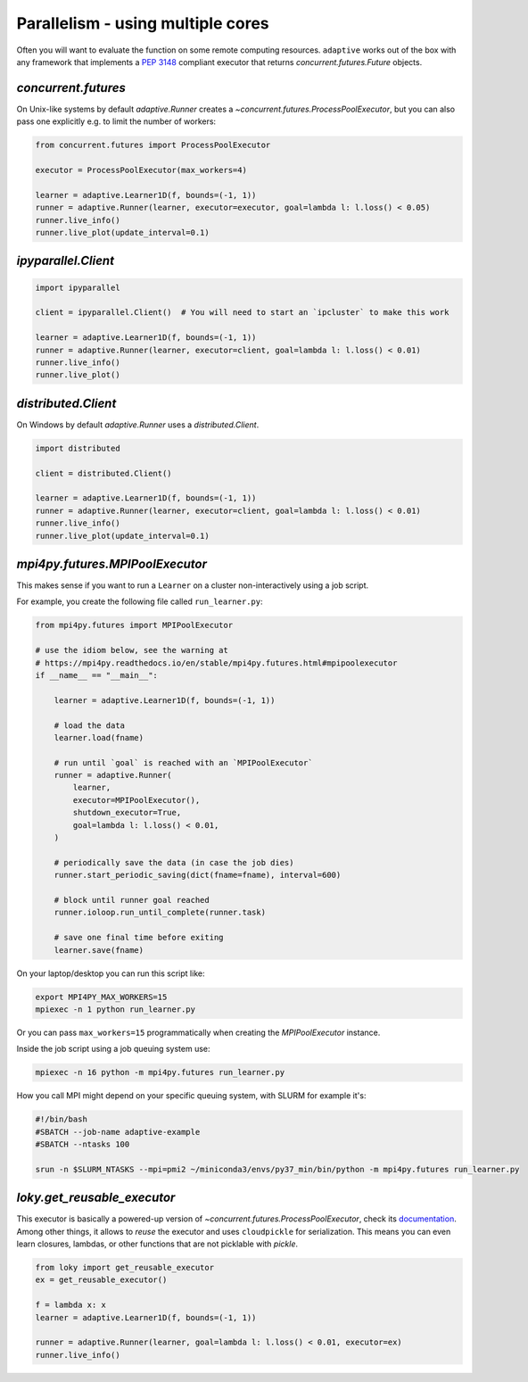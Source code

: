 Parallelism - using multiple cores
----------------------------------

Often you will want to evaluate the function on some remote computing
resources. ``adaptive`` works out of the box with any framework that
implements a `PEP 3148 <https://www.python.org/dev/peps/pep-3148/>`__
compliant executor that returns `concurrent.futures.Future` objects.

`concurrent.futures`
~~~~~~~~~~~~~~~~~~~~

On Unix-like systems by default `adaptive.Runner` creates a
`~concurrent.futures.ProcessPoolExecutor`, but you can also pass
one explicitly e.g. to limit the number of workers:

.. code:: python

    from concurrent.futures import ProcessPoolExecutor

    executor = ProcessPoolExecutor(max_workers=4)

    learner = adaptive.Learner1D(f, bounds=(-1, 1))
    runner = adaptive.Runner(learner, executor=executor, goal=lambda l: l.loss() < 0.05)
    runner.live_info()
    runner.live_plot(update_interval=0.1)

`ipyparallel.Client`
~~~~~~~~~~~~~~~~~~~~

.. code:: python

    import ipyparallel

    client = ipyparallel.Client()  # You will need to start an `ipcluster` to make this work

    learner = adaptive.Learner1D(f, bounds=(-1, 1))
    runner = adaptive.Runner(learner, executor=client, goal=lambda l: l.loss() < 0.01)
    runner.live_info()
    runner.live_plot()

`distributed.Client`
~~~~~~~~~~~~~~~~~~~~

On Windows by default `adaptive.Runner` uses a `distributed.Client`.

.. code:: python

    import distributed

    client = distributed.Client()

    learner = adaptive.Learner1D(f, bounds=(-1, 1))
    runner = adaptive.Runner(learner, executor=client, goal=lambda l: l.loss() < 0.01)
    runner.live_info()
    runner.live_plot(update_interval=0.1)

`mpi4py.futures.MPIPoolExecutor`
~~~~~~~~~~~~~~~~~~~~~~~~~~~~~~~~

This makes sense if you want to run a ``Learner`` on a cluster non-interactively using a job script.

For example, you create the following file called ``run_learner.py``:

.. code:: python

    from mpi4py.futures import MPIPoolExecutor

    # use the idiom below, see the warning at
    # https://mpi4py.readthedocs.io/en/stable/mpi4py.futures.html#mpipoolexecutor
    if __name__ == "__main__":

        learner = adaptive.Learner1D(f, bounds=(-1, 1))

        # load the data
        learner.load(fname)

        # run until `goal` is reached with an `MPIPoolExecutor`
        runner = adaptive.Runner(
            learner,
            executor=MPIPoolExecutor(),
            shutdown_executor=True,
            goal=lambda l: l.loss() < 0.01,
        )

        # periodically save the data (in case the job dies)
        runner.start_periodic_saving(dict(fname=fname), interval=600)

        # block until runner goal reached
        runner.ioloop.run_until_complete(runner.task)

        # save one final time before exiting
        learner.save(fname)


On your laptop/desktop you can run this script like:

.. code:: bash

    export MPI4PY_MAX_WORKERS=15
    mpiexec -n 1 python run_learner.py

Or you can pass ``max_workers=15`` programmatically when creating the `MPIPoolExecutor` instance.

Inside the job script using a job queuing system use:

.. code:: bash

    mpiexec -n 16 python -m mpi4py.futures run_learner.py

How you call MPI might depend on your specific queuing system, with SLURM for example it's:

.. code:: bash

    #!/bin/bash
    #SBATCH --job-name adaptive-example
    #SBATCH --ntasks 100

    srun -n $SLURM_NTASKS --mpi=pmi2 ~/miniconda3/envs/py37_min/bin/python -m mpi4py.futures run_learner.py

`loky.get_reusable_executor`
~~~~~~~~~~~~~~~~~~~~~~~~~~~~

This executor is basically a powered-up version of `~concurrent.futures.ProcessPoolExecutor`, check its `documentation <https://loky.readthedocs.io/>`_.
Among other things, it allows to *reuse* the executor and uses ``cloudpickle`` for serialization.
This means you can even learn closures, lambdas, or other functions that are not picklable with `pickle`.

.. code:: python

    from loky import get_reusable_executor
    ex = get_reusable_executor()

    f = lambda x: x
    learner = adaptive.Learner1D(f, bounds=(-1, 1))

    runner = adaptive.Runner(learner, goal=lambda l: l.loss() < 0.01, executor=ex)
    runner.live_info()
